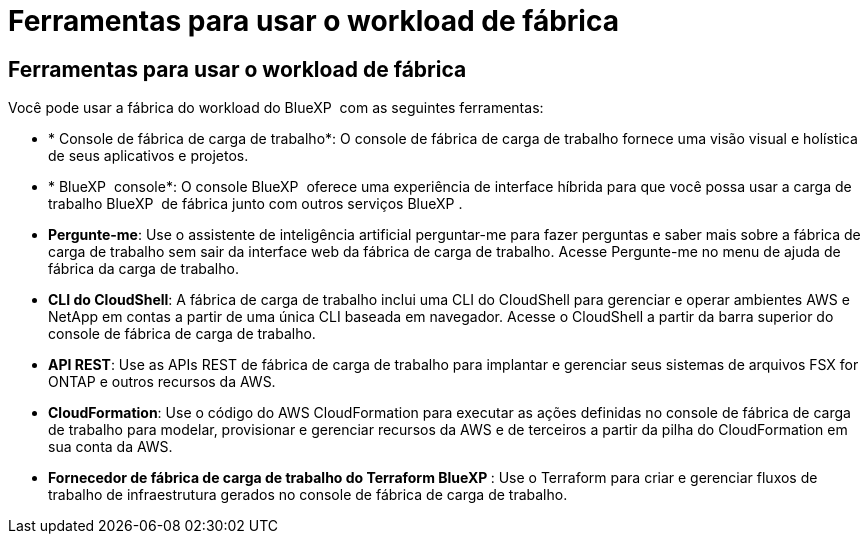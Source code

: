 = Ferramentas para usar o workload de fábrica
:allow-uri-read: 




== Ferramentas para usar o workload de fábrica

Você pode usar a fábrica do workload do BlueXP  com as seguintes ferramentas:

* * Console de fábrica de carga de trabalho*: O console de fábrica de carga de trabalho fornece uma visão visual e holística de seus aplicativos e projetos.
* * BlueXP  console*: O console BlueXP  oferece uma experiência de interface híbrida para que você possa usar a carga de trabalho BlueXP  de fábrica junto com outros serviços BlueXP .
* *Pergunte-me*: Use o assistente de inteligência artificial perguntar-me para fazer perguntas e saber mais sobre a fábrica de carga de trabalho sem sair da interface web da fábrica de carga de trabalho. Acesse Pergunte-me no menu de ajuda de fábrica da carga de trabalho.
* *CLI do CloudShell*: A fábrica de carga de trabalho inclui uma CLI do CloudShell para gerenciar e operar ambientes AWS e NetApp em contas a partir de uma única CLI baseada em navegador. Acesse o CloudShell a partir da barra superior do console de fábrica de carga de trabalho.
* *API REST*: Use as APIs REST de fábrica de carga de trabalho para implantar e gerenciar seus sistemas de arquivos FSX for ONTAP e outros recursos da AWS.
* *CloudFormation*: Use o código do AWS CloudFormation para executar as ações definidas no console de fábrica de carga de trabalho para modelar, provisionar e gerenciar recursos da AWS e de terceiros a partir da pilha do CloudFormation em sua conta da AWS.
* *Fornecedor de fábrica de carga de trabalho do Terraform BlueXP *: Use o Terraform para criar e gerenciar fluxos de trabalho de infraestrutura gerados no console de fábrica de carga de trabalho.

